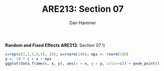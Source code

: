 #+AUTHOR:      Dan Hammer
#+TITLE:       ARE213: Section 07
#+OPTIONS:     toc:nil num:nil 
#+LATEX_HEADER: \usepackage{mathrsfs}
#+LATEX_HEADER: \usepackage{graphicx}
#+LATEX_HEADER: \usepackage{booktabs}
#+LATEX_HEADER: \usepackage{dcolumn}
#+LATEX_HEADER: \usepackage{subfigure}
#+LATEX_HEADER: \usepackage[margin=1in]{geometry}
#+LATEX_HEADER: \RequirePackage{fancyvrb}
#+LATEX_HEADER: \DefineVerbatimEnvironment{verbatim}{Verbatim}{fontsize=\small,formatcom = {\color[rgb]{0.1,0.2,0.9}}}
#+LATEX: \renewcommand{\E}{\mathbb{E}}
#+LATEX: \renewcommand{\with}{\hspace{8pt}\mbox{with}\hspace{6pt}}
#+LATEX: \setlength{\parindent}{0in}
#+STARTUP: fninline
#+AUTHOR: 
#+TITLE: 

*Random and Fixed Effects* \hfill
*ARE213*: Section 07 \\ \\

#+begin_src R :results output :exports both :tangle yes :session
  c=rep(c(1,2,3,4,5), 20); x=rnorm(100); eps <- rnorm(100)
  y =  10 * c + x + eps
  ggplot(data.frame(c, x, y), aes(x = x, y = y, color=c)) + geom_point() + geom_smooth(method=lm)
  
#+end_src 

